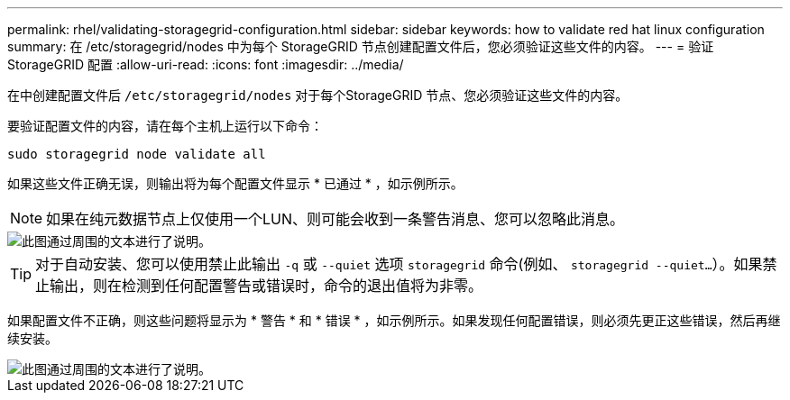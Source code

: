 ---
permalink: rhel/validating-storagegrid-configuration.html 
sidebar: sidebar 
keywords: how to validate red hat linux configuration 
summary: 在 /etc/storagegrid/nodes 中为每个 StorageGRID 节点创建配置文件后，您必须验证这些文件的内容。 
---
= 验证 StorageGRID 配置
:allow-uri-read: 
:icons: font
:imagesdir: ../media/


[role="lead"]
在中创建配置文件后 `/etc/storagegrid/nodes` 对于每个StorageGRID 节点、您必须验证这些文件的内容。

要验证配置文件的内容，请在每个主机上运行以下命令：

[listing]
----
sudo storagegrid node validate all
----
如果这些文件正确无误，则输出将为每个配置文件显示 * 已通过 * ，如示例所示。


NOTE: 如果在纯元数据节点上仅使用一个LUN、则可能会收到一条警告消息、您可以忽略此消息。

image::../media/rhel_node_configuration_file_output.gif[此图通过周围的文本进行了说明。]


TIP: 对于自动安装、您可以使用禁止此输出 `-q` 或 `--quiet` 选项 `storagegrid` 命令(例如、 `storagegrid --quiet...`）。如果禁止输出，则在检测到任何配置警告或错误时，命令的退出值将为非零。

如果配置文件不正确，则这些问题将显示为 * 警告 * 和 * 错误 * ，如示例所示。如果发现任何配置错误，则必须先更正这些错误，然后再继续安装。

image::../media/rhel_node_configuration_file_output_with_errors.gif[此图通过周围的文本进行了说明。]

